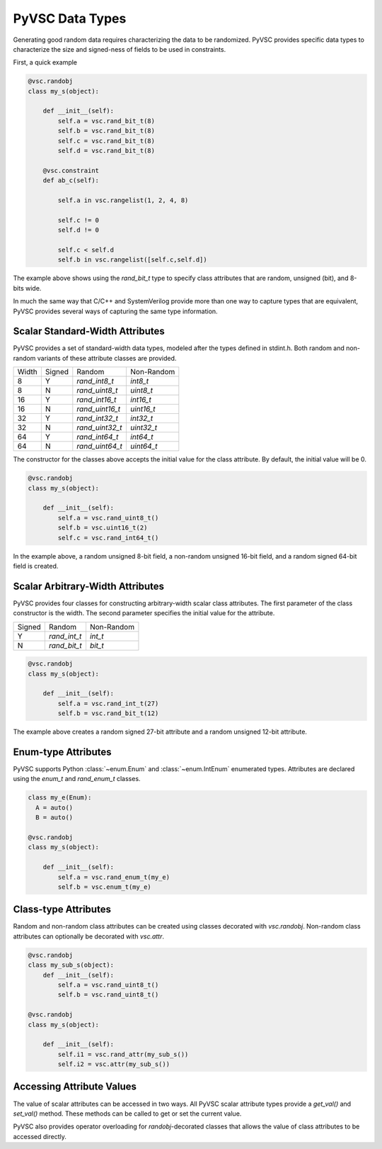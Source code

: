 ################
PyVSC Data Types
################

Generating good random data requires characterizing the data to be randomized. 
PyVSC provides specific data types to characterize the size and signed-ness
of fields to be used in constraints.

First, a quick example

.. code-block:: python3

    @vsc.randobj    
    class my_s(object):
         
        def __init__(self):
            self.a = vsc.rand_bit_t(8)
            self.b = vsc.rand_bit_t(8)
            self.c = vsc.rand_bit_t(8)
            self.d = vsc.rand_bit_t(8)
             
        @vsc.constraint
        def ab_c(self):
             
            self.a in vsc.rangelist(1, 2, 4, 8)

            self.c != 0
            self.d != 0
             
            self.c < self.d
            self.b in vsc.rangelist([self.c,self.d])

The example above shows using the `rand_bit_t` type to specify class attributes
that are random, unsigned (bit), and 8-bits wide.

In much the same way that C/C++ and SystemVerilog provide more than one way to 
capture types that are equivalent, PyVSC provides several ways of capturing the
same type information. 

Scalar Standard-Width Attributes
================================

PyVSC provides a set of standard-width data types, modeled after the types defined
in stdint.h. Both random and non-random variants of these attribute classes are 
provided.

=====  ======  ===============  ==============
Width  Signed  Random           Non-Random
8      Y       `rand_int8_t`    `int8_t`
8      N       `rand_uint8_t`   `uint8_t`
16     Y       `rand_int16_t`   `int16_t`
16     N       `rand_uint16_t`  `uint16_t`
32     Y       `rand_int32_t`   `int32_t`
32     N       `rand_uint32_t`  `uint32_t`
64     Y       `rand_int64_t`   `int64_t`
64     N       `rand_uint64_t`  `uint64_t`
=====  ======  ===============  ==============

The constructor for the classes above accepts the initial value for the
class attribute. By default, the initial value will be 0.

.. code-block:: python3
    
    @vsc.randobj    
    class my_s(object):
         
        def __init__(self):
            self.a = vsc.rand_uint8_t()
            self.b = vsc.uint16_t(2)
            self.c = vsc.rand_int64_t()

In the example above, a random unsigned 8-bit field, a non-random unsigned 
16-bit field, and a random signed 64-bit field is created. 

Scalar Arbitrary-Width Attributes
=================================

PyVSC provides four classes for constructing arbitrary-width scalar class attributes.
The first parameter of the class constructor is the width. The second parameter
specifies the initial value for the attribute.

======  ==============  ==============
Signed  Random          Non-Random
Y       `rand_int_t`    `int_t`
N       `rand_bit_t`    `bit_t`
======  ==============  ==============

.. code-block:: python3
    
    @vsc.randobj    
    class my_s(object):
         
        def __init__(self):
            self.a = vsc.rand_int_t(27)
            self.b = vsc.rand_bit_t(12)

The example above creates a random signed 27-bit attribute and a 
random unsigned 12-bit attribute.


Enum-type Attributes
====================

PyVSC supports Python :class:`~enum.Enum` and :class:`~enum.IntEnum` enumerated types. Attributes
are declared using the `enum_t` and `rand_enum_t` classes.

.. code-block:: python3
    
    class my_e(Enum):
      A = auto()
      B = auto()
      
    @vsc.randobj    
    class my_s(object):
         
        def __init__(self):
            self.a = vsc.rand_enum_t(my_e)
            self.b = vsc.enum_t(my_e)

Class-type Attributes
=====================

Random and non-random class attributes can be created using classes
decorated with `vsc.randobj`. Non-random class attributes can optionally
be decorated with `vsc.attr`.

.. code-block:: python3
    
    @vsc.randobj    
    class my_sub_s(object):
        def __init__(self):
            self.a = vsc.rand_uint8_t()
            self.b = vsc.rand_uint8_t()
      
    @vsc.randobj    
    class my_s(object):
         
        def __init__(self):
            self.i1 = vsc.rand_attr(my_sub_s())
            self.i2 = vsc.attr(my_sub_s())
            

Accessing Attribute Values
==========================

The value of scalar attributes can be accessed in two ways. All PyVSC scalar attribute
types provide a `get_val()` and `set_val()` method. These methods can be called to
get or set the current value.

PyVSC also provides operator overloading for `randobj`-decorated classes that 
allows the value of class attributes to be accessed directly.


